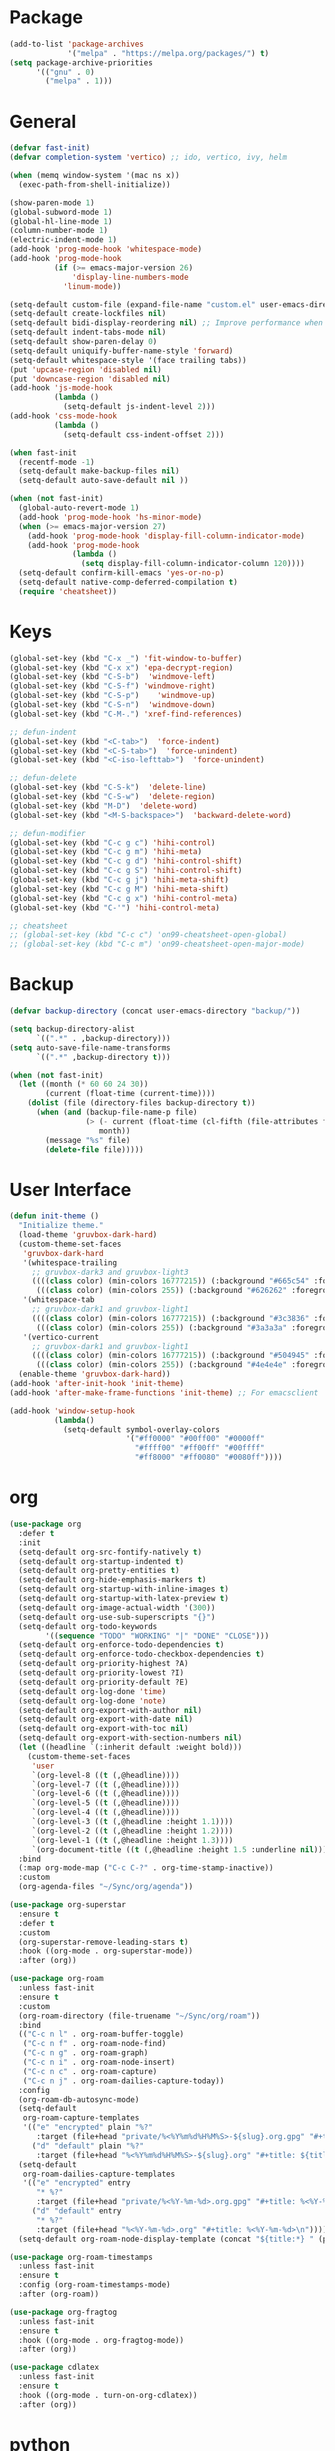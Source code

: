 * Package
#+BEGIN_SRC emacs-lisp
  (add-to-list 'package-archives
               '("melpa" . "https://melpa.org/packages/") t)
  (setq package-archive-priorities
        '(("gnu" . 0)
          ("melpa" . 1)))
#+END_SRC

* General
#+BEGIN_SRC emacs-lisp
  (defvar fast-init)
  (defvar completion-system 'vertico) ;; ido, vertico, ivy, helm

  (when (memq window-system '(mac ns x))
    (exec-path-from-shell-initialize))

  (show-paren-mode 1)
  (global-subword-mode 1)
  (global-hl-line-mode 1)
  (column-number-mode 1)
  (electric-indent-mode 1)
  (add-hook 'prog-mode-hook 'whitespace-mode)
  (add-hook 'prog-mode-hook
            (if (>= emacs-major-version 26)
                'display-line-numbers-mode
              'linum-mode))

  (setq-default custom-file (expand-file-name "custom.el" user-emacs-directory))
  (setq-default create-lockfiles nil)
  (setq-default bidi-display-reordering nil) ;; Improve performance when navigating long lines
  (setq-default indent-tabs-mode nil)
  (setq-default show-paren-delay 0)
  (setq-default uniquify-buffer-name-style 'forward)
  (setq-default whitespace-style '(face trailing tabs))
  (put 'upcase-region 'disabled nil)
  (put 'downcase-region 'disabled nil)
  (add-hook 'js-mode-hook
            (lambda ()
              (setq-default js-indent-level 2)))
  (add-hook 'css-mode-hook
            (lambda ()
              (setq-default css-indent-offset 2)))

  (when fast-init
    (recentf-mode -1)
    (setq-default make-backup-files nil)
    (setq-default auto-save-default nil ))

  (when (not fast-init)
    (global-auto-revert-mode 1)
    (add-hook 'prog-mode-hook 'hs-minor-mode)
    (when (>= emacs-major-version 27)
      (add-hook 'prog-mode-hook 'display-fill-column-indicator-mode)
      (add-hook 'prog-mode-hook
                (lambda ()
                  (setq display-fill-column-indicator-column 120))))
    (setq-default confirm-kill-emacs 'yes-or-no-p)
    (setq-default native-comp-deferred-compilation t)
    (require 'cheatsheet))
#+END_SRC

* Keys
#+BEGIN_SRC emacs-lisp
  (global-set-key (kbd "C-x _") 'fit-window-to-buffer)
  (global-set-key (kbd "C-x x") 'epa-decrypt-region)
  (global-set-key (kbd "C-S-b")  'windmove-left)
  (global-set-key (kbd "C-S-f") 'windmove-right)
  (global-set-key (kbd "C-S-p")    'windmove-up)
  (global-set-key (kbd "C-S-n")  'windmove-down)
  (global-set-key (kbd "C-M-.") 'xref-find-references)

  ;; defun-indent
  (global-set-key (kbd "<C-tab>")  'force-indent)
  (global-set-key (kbd "<C-S-tab>")  'force-unindent)
  (global-set-key (kbd "<C-iso-lefttab>")  'force-unindent)

  ;; defun-delete
  (global-set-key (kbd "C-S-k")  'delete-line)
  (global-set-key (kbd "C-S-w")  'delete-region)
  (global-set-key (kbd "M-D")  'delete-word)
  (global-set-key (kbd "<M-S-backspace>")  'backward-delete-word)

  ;; defun-modifier
  (global-set-key (kbd "C-c g c") 'hihi-control)
  (global-set-key (kbd "C-c g m") 'hihi-meta)
  (global-set-key (kbd "C-c g d") 'hihi-control-shift)
  (global-set-key (kbd "C-c g S") 'hihi-control-shift)
  (global-set-key (kbd "C-c g j") 'hihi-meta-shift)
  (global-set-key (kbd "C-c g M") 'hihi-meta-shift)
  (global-set-key (kbd "C-c g x") 'hihi-control-meta)
  (global-set-key (kbd "C-'") 'hihi-control-meta)

  ;; cheatsheet
  ;; (global-set-key (kbd "C-c c") 'on99-cheatsheet-open-global)
  ;; (global-set-key (kbd "C-c m") 'on99-cheatsheet-open-major-mode)
#+END_SRC

* Backup
#+BEGIN_SRC emacs-lisp
  (defvar backup-directory (concat user-emacs-directory "backup/"))

  (setq backup-directory-alist
        `((".*" . ,backup-directory)))
  (setq auto-save-file-name-transforms
        `((".*" ,backup-directory t)))

  (when (not fast-init)
    (let ((month (* 60 60 24 30))
          (current (float-time (current-time))))
      (dolist (file (directory-files backup-directory t))
        (when (and (backup-file-name-p file)
                   (> (- current (float-time (cl-fifth (file-attributes file))))
                      month))
          (message "%s" file)
          (delete-file file)))))
#+END_SRC

* User Interface
#+BEGIN_SRC emacs-lisp
  (defun init-theme ()
    "Initialize theme."
    (load-theme 'gruvbox-dark-hard)
    (custom-theme-set-faces
     'gruvbox-dark-hard
     '(whitespace-trailing
       ;; gruvbox-dark3 and gruvbox-light3
       ((((class color) (min-colors 16777215)) (:background "#665c54" :foreground "#bdae93"))
        (((class color) (min-colors 255)) (:background "#626262" :foregroune "#a8a8a8"))))
     '(whitespace-tab
       ;; gruvbox-dark1 and gruvbox-light1
       ((((class color) (min-colors 16777215)) (:background "#3c3836" :foreground "#ebdbb2"))
        (((class color) (min-colors 255)) (:background "#3a3a3a" :foregroune "#ffdfaf"))))
     '(vertico-current
       ;; gruvbox-dark1 and gruvbox-light1
       ((((class color) (min-colors 16777215)) (:background "#504945" :foreground "#d5c4a1"))
        (((class color) (min-colors 255)) (:background "#4e4e4e" :foregroune "#bcbcbc")))))
    (enable-theme 'gruvbox-dark-hard))
  (add-hook 'after-init-hook 'init-theme)
  (add-hook 'after-make-frame-functions 'init-theme) ;; For emacsclient

  (add-hook 'window-setup-hook
            (lambda()
              (setq-default symbol-overlay-colors
                            '("#ff0000" "#00ff00" "#0000ff"
                              "#ffff00" "#ff00ff" "#00ffff"
                              "#ff8000" "#ff0080" "#0080ff"))))
#+END_SRC

* org
#+BEGIN_SRC emacs-lisp
  (use-package org
    :defer t
    :init
    (setq-default org-src-fontify-natively t)
    (setq-default org-startup-indented t)
    (setq-default org-pretty-entities t)
    (setq-default org-hide-emphasis-markers t)
    (setq-default org-startup-with-inline-images t)
    (setq-default org-startup-with-latex-preview t)
    (setq-default org-image-actual-width '(300))
    (setq-default org-use-sub-superscripts "{}")
    (setq-default org-todo-keywords
          '((sequence "TODO" "WORKING" "|" "DONE" "CLOSE")))
    (setq-default org-enforce-todo-dependencies t)
    (setq-default org-enforce-todo-checkbox-dependencies t)
    (setq-default org-priority-highest ?A)
    (setq-default org-priority-lowest ?I)
    (setq-default org-priority-default ?E)
    (setq-default org-log-done 'time)
    (setq-default org-log-done 'note)
    (setq-default org-export-with-author nil)
    (setq-default org-export-with-date nil)
    (setq-default org-export-with-toc nil)
    (setq-default org-export-with-section-numbers nil)
    (let ((headline `(:inherit default :weight bold)))
      (custom-theme-set-faces
       'user
       `(org-level-8 ((t (,@headline))))
       `(org-level-7 ((t (,@headline))))
       `(org-level-6 ((t (,@headline))))
       `(org-level-5 ((t (,@headline))))
       `(org-level-4 ((t (,@headline))))
       `(org-level-3 ((t (,@headline :height 1.1))))
       `(org-level-2 ((t (,@headline :height 1.2))))
       `(org-level-1 ((t (,@headline :height 1.3))))
       `(org-document-title ((t (,@headline :height 1.5 :underline nil))))))
    :bind
    (:map org-mode-map ("C-c C-?" . org-time-stamp-inactive))
    :custom
    (org-agenda-files "~/Sync/org/agenda"))

  (use-package org-superstar
    :ensure t
    :defer t
    :custom
    (org-superstar-remove-leading-stars t)
    :hook ((org-mode . org-superstar-mode))
    :after (org))

  (use-package org-roam
    :unless fast-init
    :ensure t
    :custom
    (org-roam-directory (file-truename "~/Sync/org/roam"))
    :bind
    (("C-c n l" . org-roam-buffer-toggle)
     ("C-c n f" . org-roam-node-find)
     ("C-c n g" . org-roam-graph)
     ("C-c n i" . org-roam-node-insert)
     ("C-c n c" . org-roam-capture)
     ("C-c n j" . org-roam-dailies-capture-today))
    :config
    (org-roam-db-autosync-mode)
    (setq-default
     org-roam-capture-templates
     '(("e" "encrypted" plain "%?"
        :target (file+head "private/%<%Y%m%d%H%M%S>-${slug}.org.gpg" "#+title: ${title} ") :unnarrowed t)
       ("d" "default" plain "%?"
        :target (file+head "%<%Y%m%d%H%M%S>-${slug}.org" "#+title: ${title}") :unnarrowed t)))
    (setq-default
     org-roam-dailies-capture-templates
     '(("e" "encrypted" entry
        "* %?"
        :target (file+head "private/%<%Y-%m-%d>.org.gpg" "#+title: %<%Y-%m-%d>\n"))
       ("d" "default" entry
        "* %?"
        :target (file+head "%<%Y-%m-%d>.org" "#+title: %<%Y-%m-%d>\n"))))
    (setq-default org-roam-node-display-template (concat "${title:*} " (propertize "${tags:80}" 'face 'org-tag))))

  (use-package org-roam-timestamps
    :unless fast-init
    :ensure t
    :config (org-roam-timestamps-mode)
    :after (org-roam))

  (use-package org-fragtog
    :unless fast-init
    :ensure t
    :hook ((org-mode . org-fragtog-mode))
    :after (org))

  (use-package cdlatex
    :unless fast-init
    :ensure t
    :hook ((org-mode . turn-on-org-cdlatex))
    :after (org))
#+END_SRC

* python
#+begin_src emacs-lisp
  (use-package pyvenv
    :unless fast-init
    :ensure t
    :defer t)

  (use-package pyvenv-auto
    :unless fast-init
    :ensure t
    :defer t
    :config
    (pyvenv-auto-mode t))
#+end_src

* Completion
** ido
#+begin_src emacs-lisp
  ;; Use ido by default if emacs version is < 28 and completion-system is set to
  ;; vertico which does not support version < 28
  (defvar use-ido
    (and (not fast-init)
         (or (eq completion-system 'ido)
             (and (< emacs-major-version 28) (eq completion-system 'vertico)))))

  (when use-ido
    (ido-mode 1)
    (setq-default ido-auto-merge-work-directories-length nil)
    (setq-default ido-everywhere t))

  (use-package flx-ido
    :unless (not use-ido)
    :ensure t
    :config
    (flx-ido-mode 1))

  (use-package ido-completing-read+
    :unless (not use-ido)
    :ensure t
    :config
    (ido-ubiquitous-mode 1))

  (use-package ido-vertical-mode
    :unless (not use-ido)
    :ensure t
    :config
    (ido-vertical-mode 1)
    (setq-default ido-vertical-show-count t)
    (setq ido-vertical-define-keys 'C-n-and-C-p-only))
#+end_src

** vertico
#+begin_src emacs-lisp
  (defvar use-vertico
    (and (not fast-init)
         (>= emacs-major-version 28)
         (eq completion-system 'vertico)))

  (when use-vertico
    (setq minibuffer-prompt-properties
          '(read-only t cursor-intangible t face minibuffer-prompt))
    (add-hook 'minibuffer-setup-hook #'cursor-intangible-mode)
    (setq enable-recursive-minibuffers t)
    (setq read-file-name-completion-ignore-case t
          read-buffer-completion-ignore-case t
          completion-ignore-case t)
    (when (>= emacs-major-version 28)
      (setq read-extended-command-predicate
            #'command-completion-default-include-p)))

  (use-package vertico
    :unless (not use-vertico)
    :ensure t
    :defer t
    :init
    (vertico-mode)
    (setq vertico-cycle t)
    (setq vertico-count 12)
    (setq vertico-scroll-margin 4))

  (use-package
    vertico-directory
    :unless (not use-vertico)
    :after vertico
    :bind (:map vertico-map
                ("RET" . vertico-directory-enter)
                ("DEL" . vertico-directory-delete-char)
                ("M-DEL" . vertico-directory-delete-word))
    :hook (rfn-eshadow-update-overlay . vertico-directory-tidy))

  (use-package savehist
    :unless (not use-vertico)
    :init
    (savehist-mode))

  (use-package marginalia
    :unless (not use-vertico)
    :bind
    (:map minibuffer-local-map ("M-A" . marginalia-cycle))
    :init
    (marginalia-mode))

  (use-package orderless
    :unless (not use-vertico)
    :ensure t
    :custom
    (completion-styles '(basic orderless flex))
    (completion-category-overrides
     '((file (styles basic flex partial-completion))
       (buffer (styles basic flex))
       (command (styles basic orderless))
       (symbol (styles basic))
       (variable (styles basic)))))

  (use-package consult
    :unless (not use-vertico)
    :ensure t
    :defer t
    ;; Replace bindings. Lazily loaded due by `use-package'.
    :bind (;; C-c bindings (mode-specific-map)
           ("C-c r" . consult-recent-file)
           ("C-c m" . consult-mode-command)
           ("C-c k" . consult-kmacro)
           ;; C-x bindings (ctl-x-map)
           ("C-x M-:" . consult-complex-command)
           ("C-x b" . consult-buffer)
           ("C-x 4 b" . consult-buffer-other-window)
           ("C-x r b" . consult-bookmark)
           ("C-x p b" . consult-project-buffer)
           ;; Custom M-# bindings for fast register access
           ("M-#" . consult-register-load)
           ("M-'" . consult-register-store)
           ("C-M-#" . consult-register)
           ;; Other custom bindings
           ("M-y" . consult-yank-pop)
           ;; M-g bindings (goto-map)
           ("M-g f" . consult-flycheck)
           ("M-g g" . consult-goto-line)
           ("M-g M-g" . consult-goto-line)
           ("M-g h" . consult-org-heading)
           ("M-g o" . consult-outline)
           ("M-g i" . consult-imenu)
           ("M-g I" . consult-imenu-multi)
           ;; M-s bindings (search-map)
           ("M-s d" . consult-find)
           ("M-s g" . consult-grep)
           ("M-s G" . consult-git-grep)
           ("M-s r" . consult-ripgrep)
           ("M-s l" . consult-line)
           ("M-s L" . consult-line-multi)
           ("M-s m" . consult-multi-occur)
           ("M-s k" . consult-keep-lines)
           ("M-s u" . consult-focus-lines)
           ;; Isearch integration
           ("M-s e" . consult-isearch-history)
           :map isearch-mode-map
           ("M-s e" . consult-isearch-history)
           ("M-s l" . consult-line)
           ("M-s L" . consult-line-multi)
           ;; Minibuffer history
           :map minibuffer-local-map
           ("M-s" . consult-history)
           ("M-r" . consult-history))
    :hook (completion-list-mode . consult-preview-at-point-mode)
    :init
    (setq register-preview-delay 0.5
          register-preview-function #'consult-register-format)
    (advice-add #'register-preview :override #'consult-register-window)
    ;; (setq xref-show-xrefs-function #'consult-xref
    ;;       xref-show-definitions-function #'consult-xref)
    :config
    (consult-customize
     consult-theme
     :preview-key '(:debounce 0.2 any)
     consult-ripgrep consult-git-grep consult-grep
     consult-bookmark consult-recent-file consult-xref
     consult--source-bookmark consult--source-recent-file
     consult--source-project-recent-file
     :preview-key (kbd "M-."))
    (setq consult-narrow-key "<")
    (autoload 'projectile-project-root "projectile")
    (setq consult-project-function (lambda (_) (projectile-project-root))))

  (use-package embark
    :unless (not use-vertico)
    :ensure t
    :defer t
    :bind
    (("C-c C-/" . embark-act)         ;; pick some comfortable binding
     ("C-c M-/" . embark-dwim)        ;; good alternative: M-.
     ("C-h B" . embark-bindings))   ;; alternative for `describe-bindings'
    :init
    (setq prefix-help-command #'embark-prefix-help-command)
    :config
    (add-to-list 'display-buffer-alist
                 '("\\`\\*Embark Collect \\(Live\\|Completions\\)\\*"
                   nil
                   (window-parameters (mode-line-format . none)))))

  (use-package embark-consult
    :unless (not use-vertico)
    :ensure t
    :after (embark consult)
    :hook
    (embark-collect-mode . consult-preview-at-point-mode)
    :after (consult embark))
#+end_src

* all-the-icons
#+BEGIN_SRC emacs-lisp
  (use-package all-the-icons
    :unless fast-init
    :ensure t
    :defer t
    :if (display-graphic-p))
#+END_SRC

* all-the-icons-dired
#+BEGIN_SRC emacs-lisp
  (use-package all-the-icons-dired
    :unless fast-init
    :ensure t
    :defer t
    :after (all-the-icons)
    :hook (dired-mode . all-the-icons-dired-mode))
#+END_SRC

* auto-compile
#+BEGIN_SRC emacs-lisp
  (use-package auto-compile
    :unless fast-init
    :ensure t
    :defer 5
    :config
    (auto-compile-on-load-mode 1)
    (auto-compile-on-save-mode 1)
    (setq-default load-prefer-newer t))
#+END_SRC

* avy
#+BEGIN_SRC emacs-lisp
  (use-package avy
    :unless fast-init
    :ensure t
    :defer 5
    :bind
    ("C-:" . 'avy-goto-char))
#+END_SRC
* benchmark-init
#+BEGIN_SRC emacs-lisp
  (use-package benchmark-init
    :unless fast-init
    :ensure t)
#+END_SRC
* company
#+BEGIN_SRC emacs-lisp
  (use-package company
    :ensure t
    :defer 5
    :init
    (add-hook 'after-init-hook 'global-company-mode)
    :config
    (setq-default company-dabbrev-downcase nil)
    :bind
    (("C-." . 'company-complete)
     (:map company-active-map
           ("<tab>" . 'company-complete-common-or-cycle)
           ("C-p" . nil)
           ("C-n" . nil)
           ("M-p" . 'company-select-previous)
           ("M-n" . 'company-select-next)
           ("C-h" . 'company-show-doc-buffer))
     (:map company-search-map
           ("<tab>" . 'company-complete-common-or-cycle)
           ("C-p" . nil)
           ("C-n" . nil)
           ("M-p" . 'company-select-previous)
           ("M-n" . 'company-select-next)
           ("C-h" . 'company-show-doc-buffer)))
    :custom
    (company-idle-delay 1))
#+END_SRC

* company-box
#+BEGIN_SRC emacs-lisp
  (use-package company-box
    :unless fast-init
    :hook (company-mode . company-box-mode)
    :after (company))
#+END_SRC

* company-flx
#+BEGIN_SRC emacs-lisp
  (use-package company-flx
    :disabled
    :ensure t
    :config
    (company-flx-mode 1)
    :after (company))
#+END_SRC

* company-web
#+BEGIN_SRC emacs-lisp
  (use-package company-web
    :unless fast-init
    :ensure t
    :after (company))
#+END_SRC

* compat
#+begin_src emacs-lisp
  (use-package compat
    :unless fast-init
    :defer t)
#+end_src

* dashboard
#+begin_src emacs-lisp
  (use-package dashboard
    :unless fast-init
    :ensure t
    :config
    (dashboard-setup-startup-hook)
    (setq dashboard-startup-banner 'logo)
    (setq dashboard-items '((recents  . 5)
                            (projects . 5))))
#+end_src

* dockerfile-mode
#+BEGIN_SRC emacs-lisp
  (use-package dockerfile-mode
    :ensure t
    :defer t)
#+END_SRC

* elisp-benchmarks
#+begin_src emacs-lisp
  (use-package elisp-benchmarks
    :unless fast-init
    :ensure t
    :defer t)
#+end_src

* emacsql
#+begin_src emacs-lisp
  (use-package emacsql
    :unless fast-init
    :ensure t
    :defer t)
#+end_src

* emacsql-sqlite
#+begin_src emacs-lisp
  (use-package emacsql-sqlite
    :unless fast-init
    :ensure t
    :defer t)
#+end_src

* emojify
#+BEGIN_SRC emacs-lisp
  (use-package emojify
    :disabled
    :ensure t
    :defer t
    :init
    (add-hook 'after-init-hook 'global-emojify-mode)
    :config
    (setq-default emojify-emoji-styles '(unicode)))
#+END_SRC

* exec-path-from-shell
#+BEGIN_SRC emacs-lisp
  (use-package exec-path-from-shell
    :ensure t)
#+END_SRC

* eyebrowse
#+BEGIN_SRC emacs-lisp
  (use-package eyebrowse
    :unless fast-init
    :ensure t
    :config
    (eyebrowse-mode 1))
#+END_SRC

* flycheck
#+BEGIN_SRC emacs-lisp
  (use-package flycheck
    :unless fast-init
    :ensure t
    :defer t
    :init
    (add-hook 'after-init-hook 'global-flycheck-mode)
    :config
    (setq-default flycheck-emacs-lisp-load-path 'inherit))
#+END_SRC

* git-commit
#+begin_src emacs-lisp
  (use-package git-commit
    :unless fast-init
    :defer t)
#+end_src

* git-gutter
#+BEGIN_SRC emacs-lisp
  (use-package git-gutter
    :ensure t
    :config
    (global-git-gutter-mode 1))
#+END_SRC

* go-mode
#+BEGIN_SRC emacs-lisp
  (use-package go-mode
    :ensure t
    :defer t)
#+END_SRC

* gruvbox-theme
#+begin_src emacs-lisp
  (use-package gruvbox-theme
    :ensure t
    :defer t)
#+end_src

* js2-mode
#+BEGIN_SRC emacs-lisp
  (use-package js2-mode
    :disabled
    :ensure t
    :defer t
    :config
    (setq js2-basic-offset 2))
#+END_SRC

* json-mode
#+begin_src emacs-lisp
  (use-package json-mode
    :ensure t
    :defer t)
#+end_src

* lsp-mode
#+BEGIN_SRC emacs-lisp
  (use-package lsp-mode
    :unless fast-init
    :ensure t
    :defer t
    :config
    (let ((map (make-sparse-keymap)))
      (define-key map (kbd "C-c l M-.") #'lsp-find-definition)
      (define-key map (kbd "C-c l C-M-.") #'lsp-find-references)
      (define-key map (kbd "C-c l d") #'lsp-ui-doc-glance)
      (define-key map (kbd "C-c l i") #'lsp-ui-peek-find-implementation)
      (define-key map (kbd "C-c l I") #'lsp-find-implementation)
      (push
       `(lsp-mode . ,map)
       minor-mode-map-alist))
    :custom
    (lsp-auto-guess-root nil)
    :hook
    ((js-mode . lsp) (js2-mode . lsp) (rjsx-mode . lsp) (python-mode . lsp) (web-mode . lsp) (css-mode . lsp)
     (java-mode . lsp) (sh-mode . lsp) (html-mode . lsp) (json-mode . lsp)))
  ;; pip install python-lsp-server
  ;; npm i -g typescript-language-server
  ;; npm i -g vscode-json-languageserver
  ;; npm install -g vscode-langservers-extracted
  ;; npm i -g bash-language-server

#+END_SRC

* lsp-ui
#+BEGIN_SRC emacs-lisp
  (use-package lsp-ui
    :unless fast-init
    :ensure t
    :defer t
    :config
    (define-key lsp-ui-mode-map [remap xref-find-definitions] #'lsp-ui-peek-find-definitions)
    (define-key lsp-ui-mode-map [remap xref-find-references] #'lsp-ui-peek-find-references)
    :custom
    (lsp-ui-sideline-enable nil)
    (lsp-ui-imenu-enable t)
    (lsp-ui-peek-always-show t)
    (lsp-ui-doc-enable nil))
#+END_SRC

* magit
#+BEGIN_SRC emacs-lisp
  (use-package magit
    :unless fast-init
    :ensure t
    :defer t
    :config
    (magit-define-popup-switch 'magit-commit-popup ?E
      "Allow empty message" "--allow-empty-message")
    (setq-default magit-completing-read-function 'magit-ido-completing-read)
    :bind
    ("C-x g" . 'magit-status))
#+END_SRC

* magit-section
#+begin_src emacs-lisp
  (use-package magit-section
    :unless fast-init
    :defer t)
#+end_src

* markdown-mode
#+begin_src emacs-lisp
  (use-package markdown-mode
    :ensure t
    :defer t)
#+end_src

* neotree
#+BEGIN_SRC emacs-lisp
  (use-package neotree
    :unless fast-init
    :ensure t
    :defer t
    :config
    (setq-default neo-smart-open t)
    :bind
    ([f8] . 'neotree-toggle))
#+END_SRC

* paredit
#+BEGIN_SRC emacs-lisp
  (use-package paredit
    :disabled
    :ensure t
    :defer t
    :hook
    ((emacs-lisp-mode . enable-paredit-mode)
     (eval-expression-minibuffer-setup . enable-paredit-mode)
     (ielm-mode . enable-paredit-mode)
     (lisp-mode . enable-paredit-mode)
     (lisp-interaction-mode . enable-paredit-mode)
     (scheme-mode . enable-paredit-mode)))
#+END_SRC

* php-mode
#+BEGIN_SRC emacs-lisp
  (use-package php-mode
    :ensure t
    :defer t)
#+END_SRC

* popper
#+begin_src emacs-lisp
  (use-package popper
    :unless fast-init
    :ensure t
    :defer t
    :bind
    (("C-`" . popper-toggle-latest)
     ("C-c o o" . popper-cycle)
     ("C-c o c" . popper-toggle-type))
    :init
    (setq popper-reference-buffers
          '("\\*Messages\\*"
            "Output\\*$"
            "\\*Async Shell Command\\*"
            "\\*scratch\\*"
            "error\\*$"
            "errors\\*$"
            "^\\*eshell.*" eshell-mode
            "^\\*shell.*" shell-mode
            "^\\*term.*" term-mode
            "^\\*vterm.*" vterm-mode
            "^\\*Python.*" inferior-python-mode
            help-mode
            compilation-mode))
    (setq popper-window-height 20)
    (setq popper-group-function #'popper-group-by-projectile)
    (popper-mode +1)
    (popper-echo-mode +1)
    :after (projectile))
#+end_src

* projectile
#+BEGIN_SRC emacs-lisp
  (use-package projectile
    :unless fast-init
    :ensure t
    :defer t
    :config
    (projectile-mode 1)
    (setq-default projectile-indexing-method 'hybrid)
    (add-to-list 'projectile-globally-ignored-directories "node_modules")
    :bind
    ("C-c p" . 'projectile-command-map))
#+END_SRC

* pug-mode
#+BEGIN_SRC emacs-lisp
  (use-package pug-mode
    :ensure t
    :defer t
    :config
    (setq pug-tab-width 2)
    (setq indent-tabs-mode t))
#+END_SRC

* rjsx-mode
#+BEGIN_SRC emacs-lisp
  (use-package rjsx-mode
    :disabled
    :ensure t
    :defer t
    :config
    (when (< emacs-major-version 27)
      (add-to-list 'auto-mode-alist '("\\.js\\'" . rjsx-mode))
      (add-to-list 'auto-mode-alist '("\\.jsx\\'" . rjsx-mode))))
#+END_SRC

* solarized-theme
#+begin_src emacs-lisp
  (use-package solarized-theme
    :disabled
    :ensure t
    :defer t)
#+end_src

* spinner
#+begin_src emacs-lisp
  (use-package spinner
    :unless fast-init
    :defer t)
#+end_src

* symbol-overlay
#+BEGIN_SRC emacs-lisp
  (use-package symbol-overlay
    :ensure t
    :defer 5
    :config
    (setq-default symbol-overlay-map nil)
    :bind
    (("C-;" . 'symbol-overlay-put)
     ("C->" . 'symbol-overlay-jump-next)
     ("C-<" . 'symbol-overlay-jump-prev)
     ([(meta f3)] . 'symbol-overlay-query-replace)))
#+END_SRC

* transient
#+begin_src emacs-lisp
  (use-package transient
    :unless fast-init
    :defer t)
#+end_src

* undo-tree
#+begin_src emacs-lisp
  (use-package undo-tree
    :ensure t
    :if (< emacs-major-version 28)
    :config (global-undo-tree-mode)
    :bind
    ((:map undo-tree-map
           ("C-x u" . 'undo-tree-visualize)
           ("C-x r u" . nil)
           ("C-x r U" . nil))))
#+end_src

* vterm
#+begin_src emacs-lisp
  (use-package vterm
    :if (and (string-equal system-type "gnu/linux") (not fast-init))
    :ensure t
    :defer t)
#+end_src

* vundo
#+BEGIN_SRC emacs-lisp
  (use-package vundo
    :ensure t
    :if (>= emacs-major-version 28)
    :defer 5
    :bind
    (("C-x u" . 'vundo)))
#+END_SRC

* web-mode
#+BEGIN_SRC emacs-lisp
  (use-package web-mode
    :ensure t
    :defer t
    :config
    (setq-default web-mode-enable-current-element-highlight t)
    (setq-default web-mode-enable-auto-indentation nil)
    (setq-default web-mode-enable-engine-detection t)
    (setq-default web-mode-markup-indent-offset 2)
    (setq-default web-mode-markup-indent-offset 2)
    (setq-default web-mode-css-indent-offset 2)
    (setq-default web-mode-code-indent-offset 2)
    (setq-default web-mode-engines-alist '(("django" . "\\.jinja2\\'")))
    :mode
    ("\\.phtml\\'" "\\.tpl\\'"  "\\.[agj]sp\\'"  "\\.as[cp]x\\'"  "\\.erb\\'"  "\\.mustache\\'"  "\\.djhtml\\'"
    "\\.html?\\'"  "\\.xml\\'" "\\.jinja2\\'" ))
#+END_SRC

* which-key
#+begin_src emacs-lisp
  (use-package which-key
    :disabled
    :unless fast-init
    :ensure t
    :defer 1
    :init
    (setq which-key-show-early-on-C-h t)
    (setq which-key-idle-delay 100000)
    (setq which-key-idle-secondary-delay 0.05)
    :config
    (which-key-mode 1)
    (which-key-setup-side-window-right-bottom))
#+end_src

* with-editor
#+begin_src emacs-lisp
  (use-package with-editor
    :unless fast-init
    :defer t)
#+end_src

* yaml-mode
#+BEGIN_SRC emacs-lisp
  (use-package yaml-mode
    :ensure t
    :defer 5)
#+END_SRC

* yasnippet
#+BEGIN_SRC emacs-lisp
  (use-package yasnippet
    :unless fast-init
    :ensure t
    :defer t
    :hook ((emacs-lisp-mode . yas-minor-mode) (js-mode . yas-minor-mode) (python-mode . yas-minor-mode)
           (org-mode . yas-minor-mode))
    :bind (:map yas-minor-mode-map
                ("C-i" . nil) ;; Only <tab> should expand, C-i should not
                ("C-," . 'yas-expand)))
#+END_SRC

* yasnippet-snippets
#+BEGIN_SRC emacs-lisp
  (use-package yasnippet-snippets
    :unless fast-init
    :ensure t
    :defer t)
#+END_SRC
